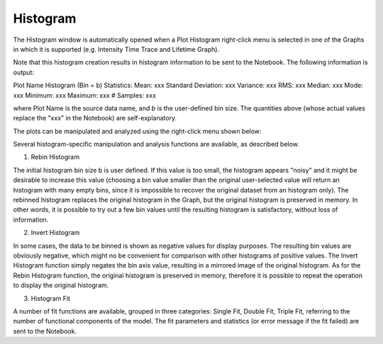 .. _alligator-histogram:

Histogram
=========

The Histogram window is automatically opened when a Plot Histogram right-click menu is selected in one of the Graphs in which it is supported (e.g. Intensity Time Trace and Lifetime Graph).

Note that this histogram creation results in histogram information to be sent to the Notebook.
The following information is output:

Plot Name Histogram (Bin = b) Statistics:
Mean: xxx
Standard Deviation: xxx
Variance: xxx
RMS: xxx
Median: xxx
Mode: xxx
Minimum: xxx
Maximum: xxx
# Samples: xxx

where Plot Name is the source data name, and *b* is the user-defined bin size. The quantities above (whose actual values replace the "xxx" in the Notebook) are self-explanatory.

The plots can be manipulated and analyzed using the right-click menu shown below:

.. image:: images/Histogram-Window-RC-Menu.png

Several histogram-specific manipulation and analysis functions are available, as described below.

1. Rebin Histogram

The initial histogram bin size b is user defined. If this value is too small, the histogram appears "noisy" and it might be desirable to increase this value (choosing a bin value smaller than the original user-selected value will return an histogram with many empty bins, since it is impossible to recover the original dataset from an histogram only).
The rebinned histogram replaces the original histogram in the Graph, but the original histogram is preserved in memory. In other words, it is possible to try out a few bin values until the resulting histogram is satisfactory, without loss of information.

2. Invert Histogram

In some cases, the data to be binned is shown as negative values for display purposes. The resulting bin values are obviously negative, which might no be convenient for comparison with other histograms of positive values. The Invert Histogram function simply negates the bin axis value, resulting in a mirrored image of the original histogram.
As for the Rebin Histogram function, the original histogram is preserved in memory, therefore it is possible to repeat the operation to display the original histogram.

3. Histogram Fit

A number of fit functions are available, grouped in three categories: Single Fit, Double Fit, Triple Fit, referring to the number of functional components of the model.
The fit parameters and statistics (or error message if the fit failed) are sent to the Notebook.
